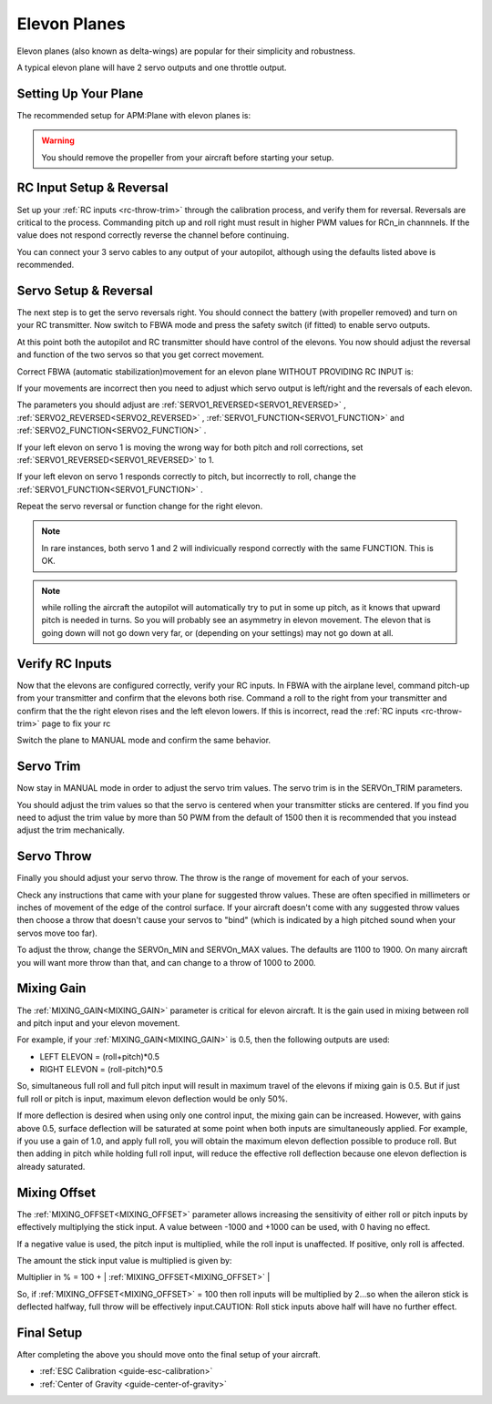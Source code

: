 .. _guide-elevon-plane:

=============
Elevon Planes
=============

Elevon planes (also known as delta-wings) are popular for their
simplicity and robustness.

A typical elevon plane will have 2 servo outputs and one throttle
output.

Setting Up Your Plane
=====================

The recommended setup for APM:Plane with elevon planes is:

.. raw:: html

   <table border="1" class="docutils">
   <tr><th>Parameter</th><th>Value</th><th>Meaning</th></tr>
   <tr><td>SERVO1_FUNCTION</td><td>77</td><td>Left elevon</td></tr>
   <tr><td>SERVO2_FUNCTION</td><td>78</td><td>Right elevon</td></tr>
   <tr><td>SERVO3_FUNCTION</td><td>70</td><td>Throttle</td></tr>
   </table>

.. warning:: You should remove the propeller from your aircraft before
             starting your setup.

RC Input Setup & Reversal
=========================

Set up your :ref:`RC inputs <rc-throw-trim>` through the calibration
process, and verify them for reversal. Reversals are critical to the
process. Commanding pitch up and roll right must result in higher PWM
values for RCn_in channnels. If the value does not respond correctly
reverse the channel before continuing.

You can connect your 3 servo cables to any output of your autopilot,
although using the defaults listed above is recommended.

Servo Setup & Reversal
======================

The next step is to get the servo reversals right. You should connect the
battery (with propeller removed) and turn on your RC transmitter. Now
switch to FBWA mode and press the safety switch (if fitted) to enable
servo outputs.

At this point both the autopilot and RC transmitter should have control
of the elevons. You now should adjust the reversal and function of the two 
servos so that you get correct movement.

Correct FBWA (automatic stabilization)movement for an elevon plane WITHOUT 
PROVIDING RC INPUT is:

.. raw:: html

   <table border="1" class="docutils">
   <tr><th>Input</th><th>Action</th></tr>
   <tr><td>Roll right</td><td>Left elevon goes up and right elevon goes down</td><tr>
   <tr><td>Roll left</td><td>Right elevon goes up and left elevon goes down</td><tr>
   <tr><td>Pitch down</td><td>Both elevons go up</td></tr>
   <tr><td>Pitch up</td><td>Both elevons go down</td></tr>
   </table>

If your movements are incorrect then you need to adjust which servo
output is left/right and the reversals of each elevon.

The parameters you should adjust are :ref:`SERVO1_REVERSED<SERVO1_REVERSED>` , :ref:`SERVO2_REVERSED<SERVO2_REVERSED>` ,
:ref:`SERVO1_FUNCTION<SERVO1_FUNCTION>` and :ref:`SERVO2_FUNCTION<SERVO2_FUNCTION>` .

If your left elevon on servo 1 is moving the wrong way for both pitch and
roll corrections, set :ref:`SERVO1_REVERSED<SERVO1_REVERSED>` to 1.

If your left elevon on servo 1 responds correctly to pitch, but incorrectly
to roll, change the :ref:`SERVO1_FUNCTION<SERVO1_FUNCTION>` .

Repeat the servo reversal or function change for the right elevon.

.. note:: In rare instances, both servo 1 and 2 will indivicually respond
          correctly with the same FUNCTION. This is OK.
          
.. note:: while rolling the aircraft the autopilot will automatically
          try to put in some up pitch, as it knows that upward pitch is needed
          in turns. So you will probably see an asymmetry in elevon
          movement. The elevon that is going down will not go down very far, or
          (depending on your settings) may not go down at all.
          

Verify RC Inputs
================

Now that the elevons are configured correctly, verify your RC inputs.
In FBWA with the airplane level, command pitch-up from your transmitter
and confirm that the elevons both rise. Command a roll to the right
from your transmitter and confirm that the the right elevon rises and
the left elevon lowers. If this is incorrect, read the :ref:`RC inputs <rc-throw-trim>` 
page to fix your rc

Switch the plane to MANUAL mode and confirm the same behavior.

Servo Trim
==========

Now stay in MANUAL mode in order to adjust the servo trim
values. The servo trim is in the SERVOn_TRIM parameters.

You should adjust the trim values so that the servo is centered when
your transmitter sticks are centered. If you find you need to adjust
the trim value by more than 50 PWM from the default of 1500 then it is
recommended that you instead adjust the trim mechanically.

Servo Throw
===========

Finally you should adjust your servo throw. The throw is the range of
movement for each of your servos.

Check any instructions that came with your plane for suggested throw
values. These are often specified in millimeters or inches of movement
of the edge of the control surface. If your aircraft doesn't come with
any suggested throw values then choose a throw that doesn't cause your
servos to "bind" (which is indicated by a high pitched sound when your
servos move too far).

To adjust the throw, change the SERVOn_MIN and SERVOn_MAX values. The
defaults are 1100 to 1900. On many aircraft you will want more throw
than that, and can change to a throw of 1000 to 2000.

Mixing Gain
===========

The :ref:`MIXING_GAIN<MIXING_GAIN>` parameter is critical for elevon aircraft. It is the
gain used in mixing between roll and pitch input and your elevon
movement.

For example, if your :ref:`MIXING_GAIN<MIXING_GAIN>` is 0.5, then the following outputs
are used:

- LEFT ELEVON = (roll+pitch)*0.5
- RIGHT ELEVON = (roll-pitch)*0.5

So, simultaneous full roll and  full pitch input will result in maximum travel of the elevons if mixing gain is 0.5. But if just full roll or pitch is input, maximum elevon deflection would be only 50%.  

If more deflection is desired when using only one control input, the mixing gain can be increased. However, with gains above 0.5, surface deflection will be saturated at some point when both inputs are simultaneously applied. For example, if you use a gain of 1.0, and apply full roll, you will obtain the maximum elevon deflection possible to produce roll. But then adding in pitch while holding full roll input, will reduce the effective roll deflection because one elevon deflection is already saturated.

Mixing Offset
=============

The :ref:`MIXING_OFFSET<MIXING_OFFSET>` parameter allows increasing the sensitivity of either roll or pitch inputs by effectively multiplying the stick input. A value between -1000 and +1000 can be used, with 0 having no effect.

If a negative value is used, the pitch input is multiplied, while the roll input is unaffected. If  positive, only roll is affected.

The amount the stick input value is multiplied is given by:

Multiplier in % = 100 + | :ref:`MIXING_OFFSET<MIXING_OFFSET>` |

So, if :ref:`MIXING_OFFSET<MIXING_OFFSET>` = 100 then roll inputs will be multiplied by 2...so when the aileron stick is deflected halfway, full throw will be effectively input.CAUTION: Roll stick inputs above half will have no further effect.



Final Setup
===========

After completing the above you should move onto the final setup of
your aircraft.

- :ref:`ESC Calibration <guide-esc-calibration>`
- :ref:`Center of Gravity <guide-center-of-gravity>`
